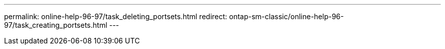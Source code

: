 ---
permalink: online-help-96-97/task_deleting_portsets.html
redirect: ontap-sm-classic/online-help-96-97/task_creating_portsets.html
---
